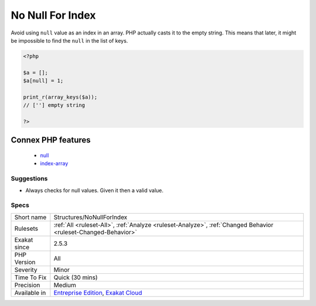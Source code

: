 .. _structures-nonullforindex:

.. _no-null-for-index:

No Null For Index
+++++++++++++++++

.. meta::
	:description:
		No Null For Index: Avoid using ``null`` value as an index in an array.
	:twitter:card: summary_large_image
	:twitter:site: @exakat
	:twitter:title: No Null For Index
	:twitter:description: No Null For Index: Avoid using ``null`` value as an index in an array
	:twitter:creator: @exakat
	:twitter:image:src: https://www.exakat.io/wp-content/uploads/2020/06/logo-exakat.png
	:og:image: https://www.exakat.io/wp-content/uploads/2020/06/logo-exakat.png
	:og:title: No Null For Index
	:og:type: article
	:og:description: Avoid using ``null`` value as an index in an array
	:og:url: https://php-tips.readthedocs.io/en/latest/tips/Structures/NoNullForIndex.html
	:og:locale: en
Avoid using ``null`` value as an index in an array. PHP actually casts it to the empty string. This means that later, it might be impossible to find the ``null`` in the list of keys.

.. code-block:: php
   
   <?php
   
   $a = [];
   $a[null] = 1;
   
   print_r(array_keys($a));
   // [''] empty string
   
   ?>
Connex PHP features
-------------------

  + `null <https://php-dictionary.readthedocs.io/en/latest/dictionary/null.ini.html>`_
  + `index-array <https://php-dictionary.readthedocs.io/en/latest/dictionary/index-array.ini.html>`_


Suggestions
___________

* Always checks for null values. Given it then a valid value.




Specs
_____

+--------------+-------------------------------------------------------------------------------------------------------------------------+
| Short name   | Structures/NoNullForIndex                                                                                               |
+--------------+-------------------------------------------------------------------------------------------------------------------------+
| Rulesets     | :ref:`All <ruleset-All>`, :ref:`Analyze <ruleset-Analyze>`, :ref:`Changed Behavior <ruleset-Changed-Behavior>`          |
+--------------+-------------------------------------------------------------------------------------------------------------------------+
| Exakat since | 2.5.3                                                                                                                   |
+--------------+-------------------------------------------------------------------------------------------------------------------------+
| PHP Version  | All                                                                                                                     |
+--------------+-------------------------------------------------------------------------------------------------------------------------+
| Severity     | Minor                                                                                                                   |
+--------------+-------------------------------------------------------------------------------------------------------------------------+
| Time To Fix  | Quick (30 mins)                                                                                                         |
+--------------+-------------------------------------------------------------------------------------------------------------------------+
| Precision    | Medium                                                                                                                  |
+--------------+-------------------------------------------------------------------------------------------------------------------------+
| Available in | `Entreprise Edition <https://www.exakat.io/entreprise-edition>`_, `Exakat Cloud <https://www.exakat.io/exakat-cloud/>`_ |
+--------------+-------------------------------------------------------------------------------------------------------------------------+


